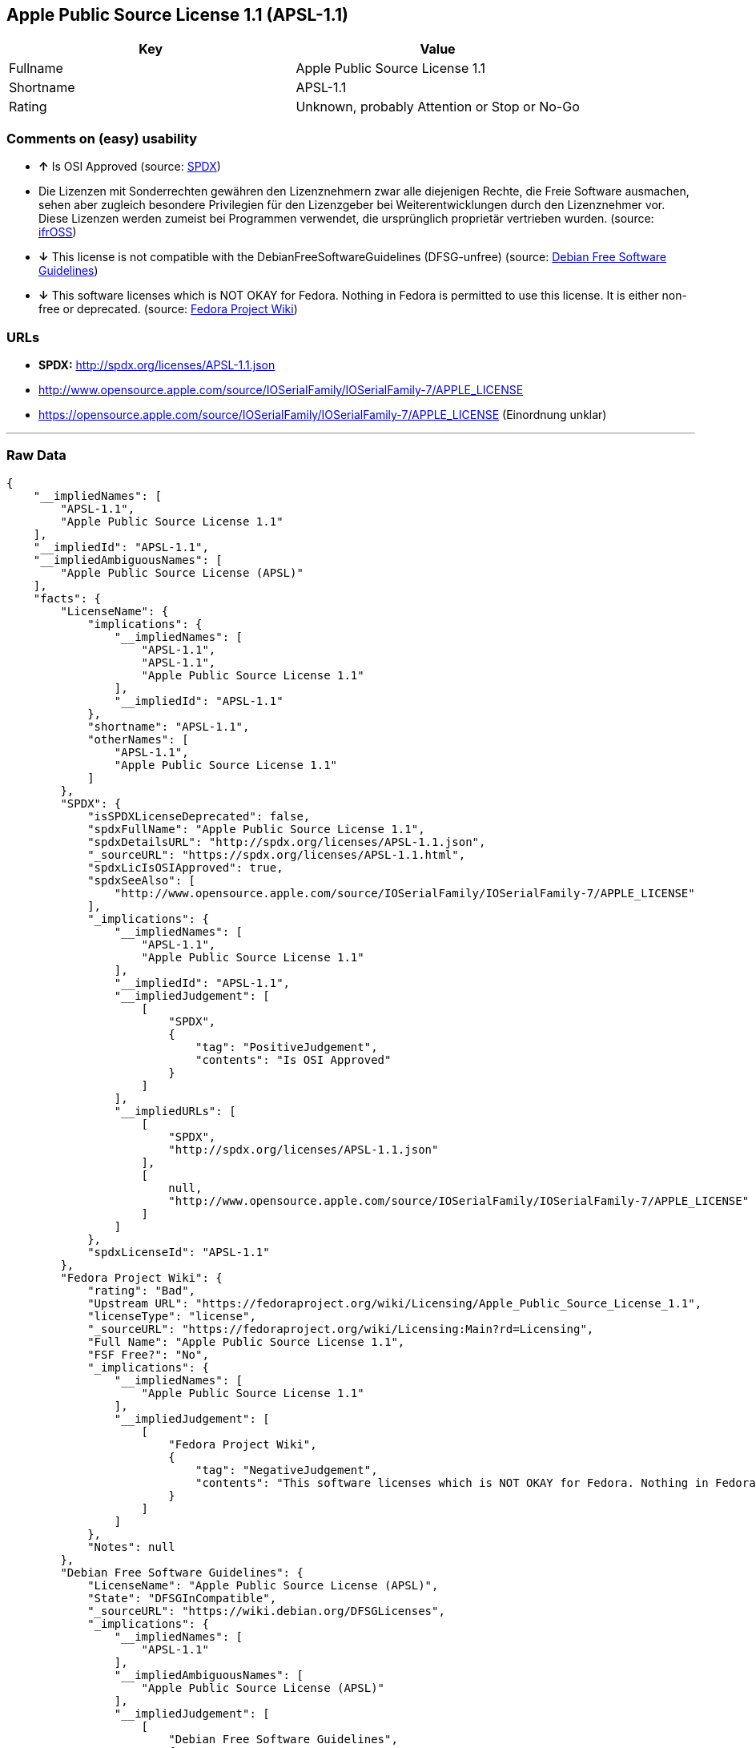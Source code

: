 == Apple Public Source License 1.1 (APSL-1.1)

[cols=",",options="header",]
|====================================================
|Key |Value
|Fullname |Apple Public Source License 1.1
|Shortname |APSL-1.1
|Rating |Unknown, probably Attention or Stop or No-Go
|====================================================

=== Comments on (easy) usability

* *↑* Is OSI Approved (source:
https://spdx.org/licenses/APSL-1.1.html[SPDX])
*  Die Lizenzen mit Sonderrechten gewähren den Lizenznehmern zwar alle
diejenigen Rechte, die Freie Software ausmachen, sehen aber zugleich
besondere Privilegien für den Lizenzgeber bei Weiterentwicklungen durch
den Lizenznehmer vor. Diese Lizenzen werden zumeist bei Programmen
verwendet, die ursprünglich proprietär vertrieben wurden. (source:
https://ifross.github.io/ifrOSS/Lizenzcenter[ifrOSS])
* *↓* This license is not compatible with the
DebianFreeSoftwareGuidelines (DFSG-unfree) (source:
https://wiki.debian.org/DFSGLicenses[Debian Free Software Guidelines])
* *↓* This software licenses which is NOT OKAY for Fedora. Nothing in
Fedora is permitted to use this license. It is either non-free or
deprecated. (source:
https://fedoraproject.org/wiki/Licensing:Main?rd=Licensing[Fedora
Project Wiki])

=== URLs

* *SPDX:* http://spdx.org/licenses/APSL-1.1.json
* http://www.opensource.apple.com/source/IOSerialFamily/IOSerialFamily-7/APPLE_LICENSE
* https://opensource.apple.com/source/IOSerialFamily/IOSerialFamily-7/APPLE_LICENSE
(Einordnung unklar)

'''''

=== Raw Data

....
{
    "__impliedNames": [
        "APSL-1.1",
        "Apple Public Source License 1.1"
    ],
    "__impliedId": "APSL-1.1",
    "__impliedAmbiguousNames": [
        "Apple Public Source License (APSL)"
    ],
    "facts": {
        "LicenseName": {
            "implications": {
                "__impliedNames": [
                    "APSL-1.1",
                    "APSL-1.1",
                    "Apple Public Source License 1.1"
                ],
                "__impliedId": "APSL-1.1"
            },
            "shortname": "APSL-1.1",
            "otherNames": [
                "APSL-1.1",
                "Apple Public Source License 1.1"
            ]
        },
        "SPDX": {
            "isSPDXLicenseDeprecated": false,
            "spdxFullName": "Apple Public Source License 1.1",
            "spdxDetailsURL": "http://spdx.org/licenses/APSL-1.1.json",
            "_sourceURL": "https://spdx.org/licenses/APSL-1.1.html",
            "spdxLicIsOSIApproved": true,
            "spdxSeeAlso": [
                "http://www.opensource.apple.com/source/IOSerialFamily/IOSerialFamily-7/APPLE_LICENSE"
            ],
            "_implications": {
                "__impliedNames": [
                    "APSL-1.1",
                    "Apple Public Source License 1.1"
                ],
                "__impliedId": "APSL-1.1",
                "__impliedJudgement": [
                    [
                        "SPDX",
                        {
                            "tag": "PositiveJudgement",
                            "contents": "Is OSI Approved"
                        }
                    ]
                ],
                "__impliedURLs": [
                    [
                        "SPDX",
                        "http://spdx.org/licenses/APSL-1.1.json"
                    ],
                    [
                        null,
                        "http://www.opensource.apple.com/source/IOSerialFamily/IOSerialFamily-7/APPLE_LICENSE"
                    ]
                ]
            },
            "spdxLicenseId": "APSL-1.1"
        },
        "Fedora Project Wiki": {
            "rating": "Bad",
            "Upstream URL": "https://fedoraproject.org/wiki/Licensing/Apple_Public_Source_License_1.1",
            "licenseType": "license",
            "_sourceURL": "https://fedoraproject.org/wiki/Licensing:Main?rd=Licensing",
            "Full Name": "Apple Public Source License 1.1",
            "FSF Free?": "No",
            "_implications": {
                "__impliedNames": [
                    "Apple Public Source License 1.1"
                ],
                "__impliedJudgement": [
                    [
                        "Fedora Project Wiki",
                        {
                            "tag": "NegativeJudgement",
                            "contents": "This software licenses which is NOT OKAY for Fedora. Nothing in Fedora is permitted to use this license. It is either non-free or deprecated."
                        }
                    ]
                ]
            },
            "Notes": null
        },
        "Debian Free Software Guidelines": {
            "LicenseName": "Apple Public Source License (APSL)",
            "State": "DFSGInCompatible",
            "_sourceURL": "https://wiki.debian.org/DFSGLicenses",
            "_implications": {
                "__impliedNames": [
                    "APSL-1.1"
                ],
                "__impliedAmbiguousNames": [
                    "Apple Public Source License (APSL)"
                ],
                "__impliedJudgement": [
                    [
                        "Debian Free Software Guidelines",
                        {
                            "tag": "NegativeJudgement",
                            "contents": "This license is not compatible with the DebianFreeSoftwareGuidelines (DFSG-unfree)"
                        }
                    ]
                ]
            },
            "Comment": null,
            "LicenseId": "APSL-1.1"
        },
        "ifrOSS": {
            "ifrKind": "IfrLicenseWithSpecialRights",
            "ifrURL": "https://opensource.apple.com/source/IOSerialFamily/IOSerialFamily-7/APPLE_LICENSE (Einordnung unklar)",
            "_sourceURL": "https://ifross.github.io/ifrOSS/Lizenzcenter",
            "ifrName": "Apple Public Source License 1.1",
            "ifrId": null,
            "_implications": {
                "__impliedNames": [
                    "Apple Public Source License 1.1"
                ],
                "__impliedJudgement": [
                    [
                        "ifrOSS",
                        {
                            "tag": "NeutralJudgement",
                            "contents": "Die Lizenzen mit Sonderrechten gewÃ¤hren den Lizenznehmern zwar alle diejenigen Rechte, die Freie Software ausmachen, sehen aber zugleich besondere Privilegien fÃ¼r den Lizenzgeber bei Weiterentwicklungen durch den Lizenznehmer vor. Diese Lizenzen werden zumeist bei Programmen verwendet, die ursprÃ¼nglich proprietÃ¤r vertrieben wurden."
                        }
                    ]
                ],
                "__impliedURLs": [
                    [
                        null,
                        "https://opensource.apple.com/source/IOSerialFamily/IOSerialFamily-7/APPLE_LICENSE (Einordnung unklar)"
                    ]
                ]
            }
        }
    },
    "__impliedJudgement": [
        [
            "Debian Free Software Guidelines",
            {
                "tag": "NegativeJudgement",
                "contents": "This license is not compatible with the DebianFreeSoftwareGuidelines (DFSG-unfree)"
            }
        ],
        [
            "Fedora Project Wiki",
            {
                "tag": "NegativeJudgement",
                "contents": "This software licenses which is NOT OKAY for Fedora. Nothing in Fedora is permitted to use this license. It is either non-free or deprecated."
            }
        ],
        [
            "SPDX",
            {
                "tag": "PositiveJudgement",
                "contents": "Is OSI Approved"
            }
        ],
        [
            "ifrOSS",
            {
                "tag": "NeutralJudgement",
                "contents": "Die Lizenzen mit Sonderrechten gewÃ¤hren den Lizenznehmern zwar alle diejenigen Rechte, die Freie Software ausmachen, sehen aber zugleich besondere Privilegien fÃ¼r den Lizenzgeber bei Weiterentwicklungen durch den Lizenznehmer vor. Diese Lizenzen werden zumeist bei Programmen verwendet, die ursprÃ¼nglich proprietÃ¤r vertrieben wurden."
            }
        ]
    ],
    "__impliedURLs": [
        [
            "SPDX",
            "http://spdx.org/licenses/APSL-1.1.json"
        ],
        [
            null,
            "http://www.opensource.apple.com/source/IOSerialFamily/IOSerialFamily-7/APPLE_LICENSE"
        ],
        [
            null,
            "https://opensource.apple.com/source/IOSerialFamily/IOSerialFamily-7/APPLE_LICENSE (Einordnung unklar)"
        ]
    ]
}
....